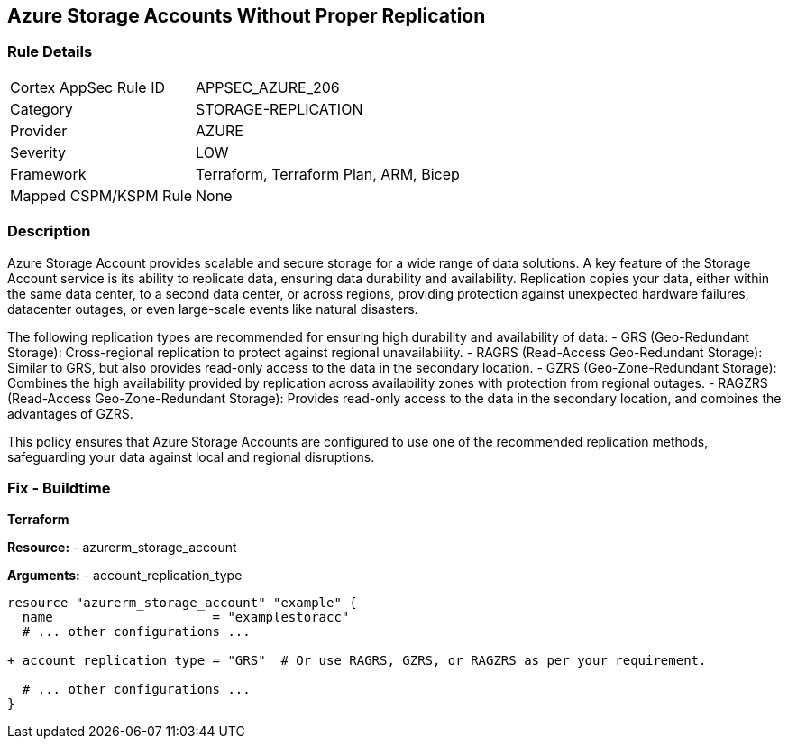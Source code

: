 == Azure Storage Accounts Without Proper Replication
// Ensure that Storage Accounts use replication.

=== Rule Details

[cols="1,2"]
|===
|Cortex AppSec Rule ID |APPSEC_AZURE_206
|Category |STORAGE-REPLICATION
|Provider |AZURE
|Severity |LOW
|Framework |Terraform, Terraform Plan, ARM, Bicep
|Mapped CSPM/KSPM Rule |None
|===


=== Description

Azure Storage Account provides scalable and secure storage for a wide range of data solutions. A key feature of the Storage Account service is its ability to replicate data, ensuring data durability and availability. Replication copies your data, either within the same data center, to a second data center, or across regions, providing protection against unexpected hardware failures, datacenter outages, or even large-scale events like natural disasters.

The following replication types are recommended for ensuring high durability and availability of data:
- GRS (Geo-Redundant Storage): Cross-regional replication to protect against regional unavailability.
- RAGRS (Read-Access Geo-Redundant Storage): Similar to GRS, but also provides read-only access to the data in the secondary location.
- GZRS (Geo-Zone-Redundant Storage): Combines the high availability provided by replication across availability zones with protection from regional outages.
- RAGZRS (Read-Access Geo-Zone-Redundant Storage): Provides read-only access to the data in the secondary location, and combines the advantages of GZRS.

This policy ensures that Azure Storage Accounts are configured to use one of the recommended replication methods, safeguarding your data against local and regional disruptions.


=== Fix - Buildtime

*Terraform*

*Resource:* 
- azurerm_storage_account

*Arguments:* 
- account_replication_type

[source,terraform]
----
resource "azurerm_storage_account" "example" {
  name                     = "examplestoracc"
  # ... other configurations ...

+ account_replication_type = "GRS"  # Or use RAGRS, GZRS, or RAGZRS as per your requirement.

  # ... other configurations ...
}
----
